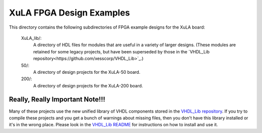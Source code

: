 ==========================================
XuLA FPGA Design Examples
==========================================

This directory contains the following subdirectories of FPGA example designs for the XuLA board:

    XuLA_lib/:
        A directory of HDL files for modules that are useful in a variety of larger designs.
        (These modules are retained for some legacy projects, but have been superseded by those 
        in the `VHDL_Lib repository<https://github.com/xesscorp/VHDL_Lib>`_.)

    50/:
        A directory of design projects for the XuLA-50 board.

    200/:
        A directory of design projects for the XuLA-200 board.

        
Really, Really Important Note!!!
==========================================

Many of these projects use the new unified library of VHDL components stored in the
`VHDL_Lib repository <https://github.com/xesscorp/VHDL_Lib>`_. If you try to compile 
these projects and you get a bunch of warnings about missing files, then you don't 
have this library installed or it's in the wrong place. Please look in the 
`VHDL_Lib README <https://github.com/xesscorp/VHDL_Lib/blob/master/README.rst>`_ for 
instructions on how to install and use it.
